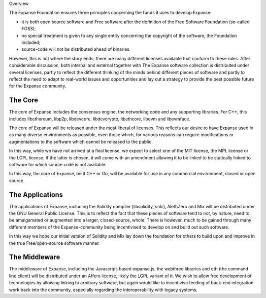 Overview

The Expanse Foundation ensures three principles concerning the funds it
uses to develop Expanse:

-  it is both open source software and Free software after the
   definition of the Free Software Foundation (so-called FOSS);
-  no special treatment is given to any single entity concerning the
   copyright of the software, the Foundation included;
-  source-code will not be distributed ahead of binaries.

However, this is not where the story ends; there are many different
licenses available that conform to these rules. After considerable
discussion, both internal and external together with The Expanse
software collection is distributed under several licenses, partly to
reflect the different thinking of the minds behind different pieces of
software and partly to reflect the need to adapt to real-world issues
and opportunities and lay out a strategy to provide the best possible
future for the Expanse community.

The Core
~~~~~~~~

The core of Expanse includes the consensus engine, the networking code
and any supporting libraries. For C++, this includes libethereum,
libp2p, libdevcore, libdevcrypto, libethcore, libevm and libevmface.

The core of Expanse will be released under the most liberal of
licenses. This reflects our desire to have Expanse used in as many
diverse environments as possible, even those which, for various reasons
can require modifications or augmentations to the software which cannot
be released to the public.

In this way, while we have not arrived at a final license, we expect to
select one of the MIT license, the MPL license or the LGPL license. If
the latter is chosen, it will come with an amendment allowing it to be
linked to be statically linked to software for which source code is not
available.

In this way, the core of Expanse, be it C++ or Go, will be available
for use in any commercial environment, closed or open source.

The Applications
~~~~~~~~~~~~~~~~

The applications of Expanse, including the Solidity compiler
(libsolidity, solc), AlethZero and Mix will be distributed under the GNU
General Public License. This is to reflect the fact that these pieces of
software tend to not, by nature, need to be amalgamated or augmented
into a larger, closed-source, whole. There is however, much to be gained
through many different members of the Expanse-community being
incentivised to develop on and build out such software.

In this way we hope our initial version of Solidity and Mix lay down the
foundation for others to build upon and improve in the true
Free/open-source software manner.

The Middleware
~~~~~~~~~~~~~~

The middleware of Expanse, including the Javascript-based expanse.js,
the webthree libraries and eth (the command line client) will be
distributed under an Affero license, likely the LGPL variant of it. We
wish to allow free development of technologies by allowing linking to
arbitrary software, but again would like to incentivise feeding of
back-end integration work back into the community, especially regarding
the interoperability with legacy systems.
